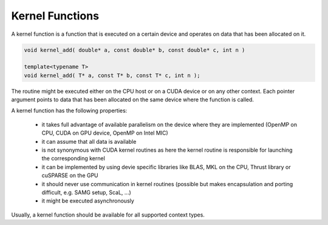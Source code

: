 Kernel Functions
================

A kernel function is a function that is executed on a certain device and operates on data that has been allocated on it.

.. code-block:: c++

   void kernel_add( double* a, const double* b, const double* c, int n )

   template<typename T>
   void kernel_add( T* a, const T* b, const T* c, int n );

The routine might be executed either on the CPU host or on a CUDA device or on any other context.
Each pointer argument points to data that has been allocated on the same device where the function 
is called.

A kernel function has the following properties:

 * it takes full advantage of available parallelism on the device where they are implemented (OpenMP on CPU, CUDA on GPU device, OpenMP on Intel MIC)
 * it can assume that all data is available
 * is not synonymous with CUDA kernel routines as here the kernel routine is responsible for launching the corresponding kernel
 * it can be implemented by using devie specific libraries like BLAS, MKL on the CPU, Thrust library or cuSPARSE on the GPU
 * it should never use communication in kernel routines (possible but makes encapsulation and porting difficult, e.g. SAMG setup, ScaL, ...)
 * it might be executed asynchronously

Usually, a kernel function should be available for all supported context types.